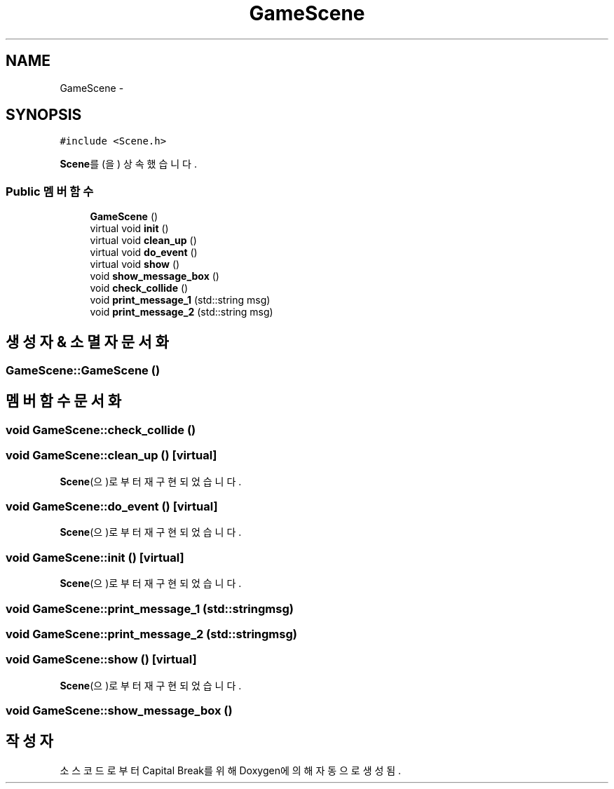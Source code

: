 .TH "GameScene" 3 "금 2월 3 2012" "Version test" "Capital Break" \" -*- nroff -*-
.ad l
.nh
.SH NAME
GameScene \- 
.SH SYNOPSIS
.br
.PP
.PP
\fC#include <Scene\&.h>\fP
.PP
\fBScene\fP를(을) 상속했습니다\&.
.SS "Public 멤버 함수"

.in +1c
.ti -1c
.RI "\fBGameScene\fP ()"
.br
.ti -1c
.RI "virtual void \fBinit\fP ()"
.br
.ti -1c
.RI "virtual void \fBclean_up\fP ()"
.br
.ti -1c
.RI "virtual void \fBdo_event\fP ()"
.br
.ti -1c
.RI "virtual void \fBshow\fP ()"
.br
.ti -1c
.RI "void \fBshow_message_box\fP ()"
.br
.ti -1c
.RI "void \fBcheck_collide\fP ()"
.br
.ti -1c
.RI "void \fBprint_message_1\fP (std::string msg)"
.br
.ti -1c
.RI "void \fBprint_message_2\fP (std::string msg)"
.br
.in -1c
.SH "생성자 & 소멸자 문서화"
.PP 
.SS "\fBGameScene::GameScene\fP ()"
.SH "멤버 함수 문서화"
.PP 
.SS "void \fBGameScene::check_collide\fP ()"
.SS "void \fBGameScene::clean_up\fP ()\fC [virtual]\fP"
.PP
\fBScene\fP(으)로부터 재구현되었습니다\&.
.SS "void \fBGameScene::do_event\fP ()\fC [virtual]\fP"
.PP
\fBScene\fP(으)로부터 재구현되었습니다\&.
.SS "void \fBGameScene::init\fP ()\fC [virtual]\fP"
.PP
\fBScene\fP(으)로부터 재구현되었습니다\&.
.SS "void \fBGameScene::print_message_1\fP (std::stringmsg)"
.SS "void \fBGameScene::print_message_2\fP (std::stringmsg)"
.SS "void \fBGameScene::show\fP ()\fC [virtual]\fP"
.PP
\fBScene\fP(으)로부터 재구현되었습니다\&.
.SS "void \fBGameScene::show_message_box\fP ()"

.SH "작성자"
.PP 
소스 코드로부터 Capital Break를 위해 Doxygen에 의해 자동으로 생성됨\&.
